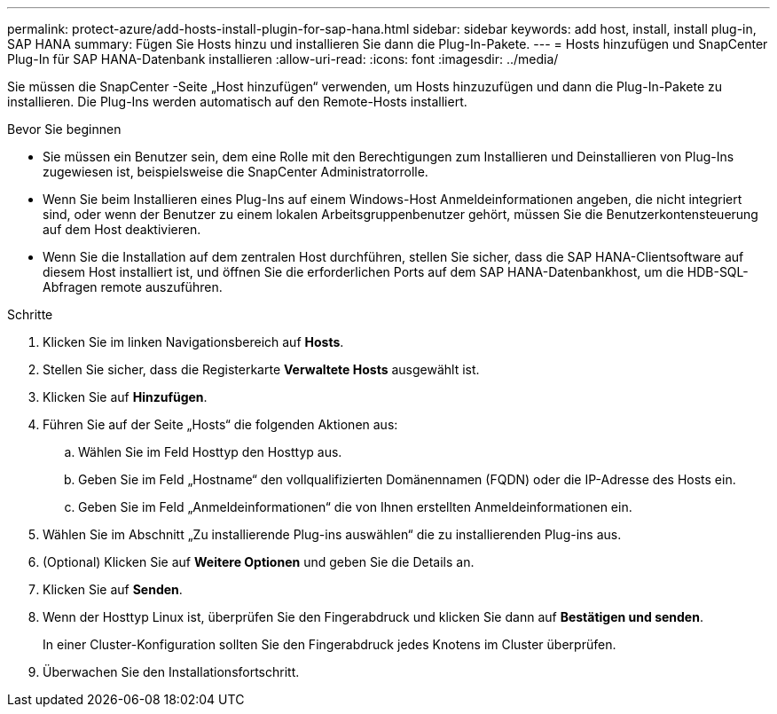 ---
permalink: protect-azure/add-hosts-install-plugin-for-sap-hana.html 
sidebar: sidebar 
keywords: add host, install, install plug-in, SAP HANA 
summary: Fügen Sie Hosts hinzu und installieren Sie dann die Plug-In-Pakete. 
---
= Hosts hinzufügen und SnapCenter Plug-In für SAP HANA-Datenbank installieren
:allow-uri-read: 
:icons: font
:imagesdir: ../media/


[role="lead"]
Sie müssen die SnapCenter -Seite „Host hinzufügen“ verwenden, um Hosts hinzuzufügen und dann die Plug-In-Pakete zu installieren.  Die Plug-Ins werden automatisch auf den Remote-Hosts installiert.

.Bevor Sie beginnen
* Sie müssen ein Benutzer sein, dem eine Rolle mit den Berechtigungen zum Installieren und Deinstallieren von Plug-Ins zugewiesen ist, beispielsweise die SnapCenter Administratorrolle.
* Wenn Sie beim Installieren eines Plug-Ins auf einem Windows-Host Anmeldeinformationen angeben, die nicht integriert sind, oder wenn der Benutzer zu einem lokalen Arbeitsgruppenbenutzer gehört, müssen Sie die Benutzerkontensteuerung auf dem Host deaktivieren.
* Wenn Sie die Installation auf dem zentralen Host durchführen, stellen Sie sicher, dass die SAP HANA-Clientsoftware auf diesem Host installiert ist, und öffnen Sie die erforderlichen Ports auf dem SAP HANA-Datenbankhost, um die HDB-SQL-Abfragen remote auszuführen.


.Schritte
. Klicken Sie im linken Navigationsbereich auf *Hosts*.
. Stellen Sie sicher, dass die Registerkarte *Verwaltete Hosts* ausgewählt ist.
. Klicken Sie auf *Hinzufügen*.
. Führen Sie auf der Seite „Hosts“ die folgenden Aktionen aus:
+
.. Wählen Sie im Feld Hosttyp den Hosttyp aus.
.. Geben Sie im Feld „Hostname“ den vollqualifizierten Domänennamen (FQDN) oder die IP-Adresse des Hosts ein.
.. Geben Sie im Feld „Anmeldeinformationen“ die von Ihnen erstellten Anmeldeinformationen ein.


. Wählen Sie im Abschnitt „Zu installierende Plug-ins auswählen“ die zu installierenden Plug-ins aus.
. (Optional) Klicken Sie auf *Weitere Optionen* und geben Sie die Details an.
. Klicken Sie auf *Senden*.
. Wenn der Hosttyp Linux ist, überprüfen Sie den Fingerabdruck und klicken Sie dann auf *Bestätigen und senden*.
+
In einer Cluster-Konfiguration sollten Sie den Fingerabdruck jedes Knotens im Cluster überprüfen.

. Überwachen Sie den Installationsfortschritt.

